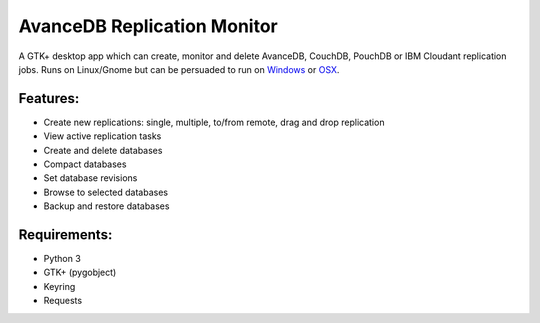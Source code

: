 AvanceDB Replication Monitor
============================
A GTK+ desktop app which can create, monitor and delete AvanceDB, CouchDB, PouchDB or IBM Cloudant replication jobs. Runs on Linux/Gnome but can be persuaded to run on `Windows <https://github.com/RipcordSoftware/avancedb-replication-monitor/wiki/Platform:-Windows>`_ or `OSX <https://github.com/RipcordSoftware/avancedb-replication-monitor/wiki/Platform:-OSX>`_.

Features:
--------
- Create new replications: single, multiple, to/from remote, drag and drop replication
- View active replication tasks
- Create and delete databases
- Compact databases
- Set database revisions
- Browse to selected databases
- Backup and restore databases

Requirements:
------------
- Python 3
- GTK+ (pygobject)
- Keyring
- Requests

